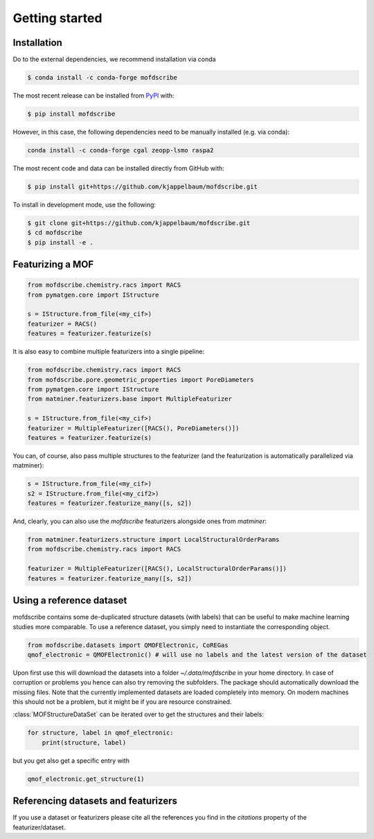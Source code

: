 Getting started
==================


Installation
--------------
Do to the external dependencies, we recommend installation via conda

.. code-block:: shell

    $ conda install -c conda-forge mofdscribe

The most recent release can be installed from
`PyPI <https://pypi.org/project/mofdscribe>`_ with:

.. code-block:: shell

    $ pip install mofdscribe

However, in this case, the following dependencies need to be manually installed (e.g. via conda):

.. code-block:: shell

    conda install -c conda-forge cgal zeopp-lsmo raspa2

The most recent code and data can be installed directly from GitHub with:

.. code-block:: shell

    $ pip install git+https://github.com/kjappelbaum/mofdscribe.git

To install in development mode, use the following:

.. code-block:: shell

    $ git clone git+https://github.com/kjappelbaum/mofdscribe.git
    $ cd mofdscribe
    $ pip install -e .


Featurizing a MOF
------------------

.. code-block:: python

    from mofdscribe.chemistry.racs import RACS
    from pymatgen.core import IStructure

    s = IStructure.from_file(<my_cif>)
    featurizer = RACS()
    features = featurizer.featurize(s)

It is also easy to combine multiple featurizers into a single pipeline:

.. code-block:: python

    from mofdscribe.chemistry.racs import RACS
    from mofdscribe.pore.geometric_properties import PoreDiameters
    from pymatgen.core import IStructure
    from matminer.featurizers.base import MultipleFeaturizer

    s = IStructure.from_file(<my_cif>)
    featurizer = MultipleFeaturizer([RACS(), PoreDiameters()])
    features = featurizer.featurize(s)

You can, of course, also pass multiple structures to the featurizer (and the featurization is automatically parallelized via matminer):

.. code-block:: python

  s = IStructure.from_file(<my_cif>)
  s2 = IStructure.from_file(<my_cif2>)
  features = featurizer.featurize_many([s, s2])


And, clearly, you can also use the `mofdscribe` featurizers alongside ones from `matminer`:

.. code-block:: python

    from matminer.featurizers.structure import LocalStructuralOrderParams
    from mofdscribe.chemistry.racs import RACS

    featurizer = MultipleFeaturizer([RACS(), LocalStructuralOrderParams()])
    features = featurizer.featurize_many([s, s2])


Using a reference dataset
--------------------------

mofdscribe contains some de-duplicated structure datasets (with labels) that can be useful to make machine learning studies more comparable.
To use a reference dataset, you simply need to instantiate the corresponding object.

.. code-block:: python

        from mofdscribe.datasets import QMOFElectronic, CoREGas
        qmof_electronic = QMOFElectronic() # will use no labels and the latest version of the dataset

Upon first use this will download the datasets into a folder `~/.data/mofdscribe` in your home directory.
In case of corruption or problems you hence can also try removing the subfolders. The package should automatically download the missing files.
Note that the currently implemented datasets are loaded completely into memory. On modern machines this should not be a problem, but it might be if you are resource constrained.

:class:`MOFStructureDataSet` can be iterated over to get the structures and their labels:

.. code-block:: python

        for structure, label in qmof_electronic:
            print(structure, label)

but you get also get a specific entry with 

.. code-block:: python 

    qmof_electronic.get_structure(1)

Referencing datasets and featurizers
--------------------------------------

If you use a dataset or featurizers please cite all the references you find in the `citations` property of the featurizer/dataset.
